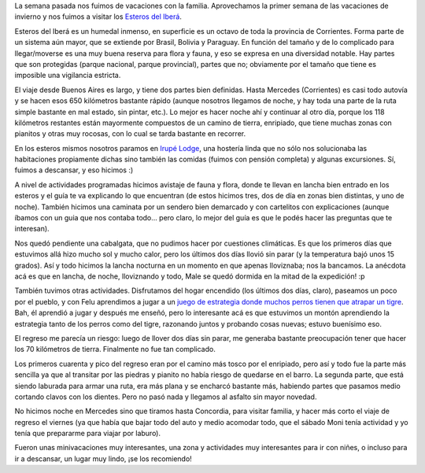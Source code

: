 .. title: Esteros del Iberá
.. date: 2019-08-02 17:52:00
.. tags: Corrientes, vacaciones, familia, paseo, flora, fauna, vistas, descanso

La semana pasada nos fuimos de vacaciones con la familia. Aprovechamos la primer semana de las vacaciones de invierno y nos fuimos a visitar los `Esteros del Iberá <https://es.wikipedia.org/wiki/Esteros_del_Iber%C3%A1>`_.

Esteros del Iberá es un humedal inmenso, en superficie es un octavo de toda la provincia de Corrientes. Forma parte de un sistema aún mayor, que se extiende por Brasil, Bolivia y Paraguay. En función del tamaño y de lo complicado para llegar/moverse es una muy buena reserva para flora y fauna, y eso se expresa en una diversidad notable. Hay partes que son protegidas (parque nacional, parque provincial), partes que no; obviamente por el tamaño que tiene es imposible una vigilancia estricta.

.. image:: /images/iberá/puente.jpeg
    :alt: El puente que se hizo "provisorio" en los 70s o algo así (todavía es el único que hay)

.. image:: /images/iberá/garza.jpeg
    :alt: Una garza, despegando

El viaje desde Buenos Aires es largo, y tiene dos partes bien definidas. Hasta Mercedes (Corrientes) es casi todo autovía y se hacen esos 650 kilómetros bastante rápido (aunque nosotros llegamos de noche, y hay toda una parte de la ruta simple bastante en mal estado, sin pintar, etc.). Lo mejor es hacer noche ahí y continuar al otro día, porque los 118 kilómetros restantes están mayormente compuestos de un camino de tierra, enripiado, que tiene muchas zonas con pianitos y otras muy rocosas, con lo cual se tarda bastante en recorrer.

En los esteros mismos nosotros paramos en `Irupé Lodge <https://www.facebook.com/IrupeLodgeTours/>`_, una hostería linda que no sólo nos solucionaba las habitaciones propiamente dichas sino también las comidas (fuimos con pensión completa) y algunas excursiones. Sí, fuimos a descansar, y eso hicimos :)

.. image:: /images/iberá/familia.jpeg
    :alt: En la entrada del pueblo, luego de cruzar el puente

.. image:: /images/iberá/yacaré.jpeg
    :alt: Un yacaré mirando atento: si lo llamabas cocodrilo o caimán, te comía

.. image:: /images/iberá/felipegalería.jpeg
    :alt: Felipe saliendo a una galería muy linda al lado del salón principal

A nivel de actividades programadas hicimos avistaje de fauna y flora, donde te llevan en lancha bien entrado en los esteros y el guía te va explicando lo que encuentran (de estos hicimos tres, dos de día en zonas bien distintas, y uno de noche). También hicimos una caminata por un sendero bien demarcado y con cartelitos con explicaciones (aunque íbamos con un guia que nos contaba todo... pero claro, lo mejor del guía es que le podés hacer las preguntas que te interesan).

Nos quedó pendiente una cabalgata, que no pudimos hacer por cuestiones climáticas. Es que los primeros días que estuvimos allá hizo mucho sol y mucho calor, pero los últimos dos días llovió sin parar (y la temperatura bajó unos 15 grados). Así y todo hicimos la lancha nocturna en un momento en que apenas lloviznaba; nos la bancamos. La anécdota acá es que en lancha, de noche, lloviznando y todo, Male se quedó dormida en la mitad de la expedición! :p

.. image:: /images/iberá/flor.jpeg
    :alt: Una flor hermosa de la cual no me acuerdo el nombre :/

.. image:: /images/iberá/malenalancha.jpeg
    :alt: Malena lista para el primer paseo en lancha

También tuvimos otras actividades. Disfrutamos del hogar encendido (los últimos dos días, claro), paseamos un poco por el pueblo, y con Felu aprendimos a jugar a un `juego de estrategia donde muchos perros tienen que atrapar un tigre <https://es.wikipedia.org/wiki/Adugo>`_. Bah, él aprendió a jugar y después me enseñó, pero lo interesante acá es que estuvimos un montón aprendiendo la estrategia tanto de los perros como del tigre, razonando juntos y probando cosas nuevas; estuvo buenísimo eso.

.. image:: /images/iberá/felumalejuego.jpeg
    :alt: Felu y Male jugando al Adugo con compañeras de hostería

El regreso me parecía un riesgo: luego de llover dos días sin parar, me generaba bastante preocupación tener que hacer los 70 kilómetros de tierra. Finalmente no fue tan complicado.

Los primeros cuarenta y pico del regreso eran por el camino más tosco por el enripiado, pero así y todo fue la parte más sencilla ya que al transitar por las piedras y pianito no había riesgo de quedarse en el barro. La segunda parte, que está siendo laburada para armar una ruta, era más plana y se encharcó bastante más, habiendo partes que pasamos medio cortando clavos con los dientes. Pero no pasó nada y llegamos al asfalto sin mayor novedad.

.. image:: /images/iberá/caminomojado.jpeg
    :alt: La parte plana que están arreglando, en una zona casi seca

.. image:: /images/iberá/pajaros.jpeg
    :alt: Unos pajarracos que parecían estar posando para los turistas (no serían de plástico, ¿no?)

No hicimos noche en Mercedes sino que tiramos hasta Concordia, para visitar familia, y hacer más corto el viaje de regreso el viernes (ya que había que bajar todo del auto y medio acomodar todo, que el sábado Moni tenía actividad y yo tenía que prepararme para viajar por laburo).

.. image:: /images/iberá/venado.jpeg
    :alt: Un venado (con sus buenos años, por lo que muestra su cornamenta)

.. image:: /images/iberá/carpincho.jpeg
    :alt: Un carpincho, indiferente

Fueron unas minivacaciones muy interesantes, una zona y actividades muy interesantes para ir con niñes, o incluso para ir a descansar, un lugar muy lindo, ¡se los recomiendo!

